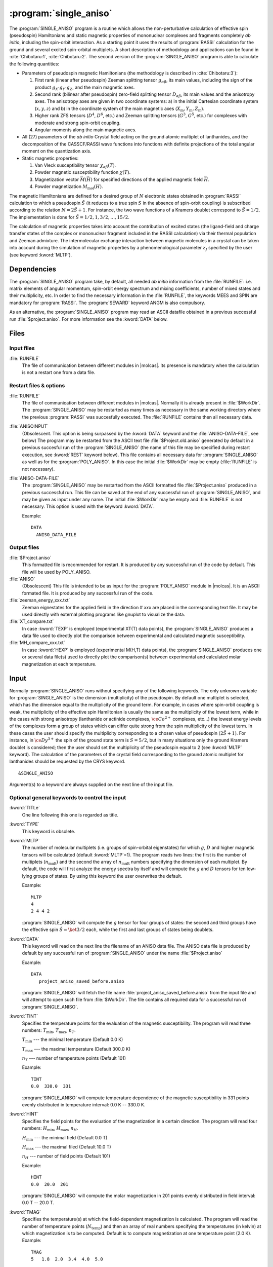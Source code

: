 .. index::
   single: Program; Single_aniso
   single: Single_aniso

.. _UG\:sec\:single_aniso:

:program:`single_aniso`
=======================

.. only:: html

  .. contents::
      :local:
      :backlinks: none

.. xmldoc:: <MODULE NAME="SINGLE_ANISO" APPEAR="Single_Aniso">
            %%Description:
            <HELP>
            The SINGLE_ANISO program allows the non-perturbative calculation of
            effective spin (pseudospin) Hamiltonians and static magnetic properties
            of mononuclear complexes and fragments completely ab initio,including
            the spin-orbit interaction. As a starting point it uses the results
            of a RASSI calculation for the ground and several excited spin-orbital
            multiplets.

            The following quantities can be computed:

            1. Parameters of pseudospin magnetic Hamiltonians:
              a) First order (linear after pseudospin) Zeeman splitting tensor (g tensor),
                 including the determination of the sign of the product gX*gY*gZ
              b) Second order (bilinear after pseudospin) zero-field splitting tensor (D tensor)
              c) Higher order zero-field splitting tensors (D^2, D^4, D^6, ... etc.)
              d) Higher order Zeeman splitting tensors (G^1, G^3, G^5, ... , etc.)
              e) Angular Moments along the main magnetic axes

            2. Crystal-Field parameters for the ground atomic multiplet for lanthanides

            3. Static magnetic properties:
              a) Van Vleck susceptibility tensor
              b) Powder magnetic susceptibility function
              c) Magnetization vector for specified directions of the applied magnetic field
              d) Powder magnetization
            </HELP>

The :program:`SINGLE_ANISO` program is a routine which allows the non-perturbative calculation of
effective spin (pseudospin) Hamiltonians and static magnetic properties of mononuclear complexes
and fragments completely *ab initio*, including the spin-orbit interaction. As a starting point it
uses the results of :program:`RASSI` calculation for the ground and several excited spin-orbital
multiplets. A short description of methodology and applications can be found in :cite:`Chibotaru:1`,
:cite:`Chibotaru:2`. The second version of the :program:`SINGLE_ANISO` program is able to calculate
the following quantities:

* Parameters of pseudospin magnetic Hamiltonians (the methodology is described in :cite:`Chibotaru:3`):

  #. First rank (linear after pseudospin) Zeeman splitting tensor :math:`g_{\alpha\beta}`, its main values, including the sign of the product :math:`g_{X} \cdot g_{Y} \cdot g_{Z}`, and the main magnetic axes.
  #. Second rank (bilinear after pseudospin) zero-field splitting tensor :math:`D_{\alpha\beta}`, its main values and the anisotropy axes. The anisotropy axes are given in two coordinate systems: a) in the initial Cartesian coordinate system (:math:`x, y, z`) and b) in the coordinate system of the main magnetic axes (:math:`X_{\text{m}}, Y_{\text{m}}, Z_{\text{m}}`).
  #. Higher rank ZFS tensors (:math:`D^4`, :math:`D^6`, etc.) and Zeeman splitting tensors (:math:`G^3`, :math:`G^5`, etc.) for complexes with moderate and strong spin-orbit coupling.
  #. Angular moments along the main magnetic axes.

* All (27) parameters of the *ab initio* Crystal field acting on the ground atomic multiplet of lanthanides, and the decomposition of the CASSCF/RASSI wave functions into functions with definite projections of the total angular moment on the quantization axis.

* Static magnetic properties:

  #. Van Vleck susceptibility tensor :math:`\chi_{\alpha\beta}(T)`.
  #. Powder magnetic susceptibility function :math:`\chi(T)`.
  #. Magnetization vector :math:`\vec M (\vec H)` for specified directions of the applied magnetic field :math:`\vec H`.
  #. Powder magnetization :math:`M_{\text{mol}}(H)`.

The magnetic Hamiltonians are defined for a desired group of :math:`N` electronic states obtained
in :program:`RASSI` calculation to which a pseudospin :math:`\tilde{S}` (it reduces to a true spin
:math:`S` in the absence of spin-orbit coupling) is subscribed according to the relation :math:`N=2\tilde{S}+1`.
For instance, the two wave functions of a Kramers doublet correspond to :math:`\tilde{S}=1/2`.
The implementation is done for :math:`\tilde{S}=1/2, 1, 3/2, \ldots ,15/2`.

.. The second version of the :program:`SINGLE_ANISO` program allows the calculation of all 27 parameters of the exact Crystal-Field acting on the ground atomic multiplet for lanthanides. Moreover, the *ab initio* wave functions corresponding to the lowest atomic multiplet :math:`\ket{J,M_J}` are decomposed in a linear combination of functions with definite projection of the total moment on the quantization axis.

The calculation of magnetic properties takes into account the contribution of excited states
(the ligand-field and charge transfer states of the complex or mononuclear fragment included
in the RASSI calculation) via their thermal population and Zeeman admixture. The intermolecular
exchange interaction between magnetic molecules in a crystal can be taken into account during
the simulation of magnetic properties by a phenomenological parameter :math:`z_J` specified by
the user (see keyword :kword:`MLTP`).

.. index::
   pair: Dependencies; Single_aniso

.. _UG\:sec\:single_aniso_dependencies:

Dependencies
------------

The :program:`SINGLE_ANISO` program take, by default, all needed *ab initio* information from
the :file:`RUNFILE`: i.e. matrix elements of angular momentum, spin-orbit energy spectrum and
mixing coefficients, number of mixed states and their multiplicity, etc. In order to find the
necessary information in the :file:`RUNFILE`, the keywords MEES and SPIN are mandatory for
:program:`RASSI`. The :program:`SEWARD` keyword ANGM is also compulsory.

As an alternative, the :program:`SINGLE_ANISO` program  may read an ASCII datafile obtained in a
previous successful run :file:`$project.aniso`. For more information see the :kword:`DATA` below.


.. index::
   pair: Files; Single_aniso

.. _UG\:sec\:single_aniso_files:

Files
-----

Input files
...........

.. class:: filelist

:file:`RUNFILE`
  The file of communication between different modules in |molcas|. Its presence is mandatory when the calculation is not a restart one from a data file.

Restart files & options
.......................

.. class:: filelist

:file:`RUNFILE`
  The file of communication between different modules in |molcas|. Normally it is already
  present in :file:`$WorkDir`. The :program:`SINGLE_ANISO` may be restarted as many times as
  necessary in the same working directory where the previous :program:`RASSI` was succesfully
  executed. The :file:`RUNFILE` contains then all necessary data.

:file:`ANISOINPUT`
  (Obsolescent. This option is being surpassed by the :kword:`DATA` keyword and the
  :file:`ANISO-DATA-FILE`, see below) The program may be restarted from the ASCII text file
  :file:`$Project.old.aniso` generated by default in a previous succesful run of the
  :program:`SINGLE_ANISO` (the name of this file may be specified during restart execution,
  see :kword:`REST` keyword below). This file contains all necessary data for :program:`SINGLE_ANISO`
  as well as for the :program:`POLY_ANISO`. In this case the initial :file:`$WorkDir` may be
  empty (:file:`RUNFILE` is not necessary).

:file:`ANISO-DATA-FILE`
  The :program:`SINGLE_ANISO` may be restarted from the ASCII formatted file :file:`$Project.aniso`
  produced in a previous successful run. This file can be saved at the end of any successful run of
  :program:`SINGLE_ANISO`, and may be given as input under any name. The initial :file:`$WorkDir`
  may be empty and :file:`RUNFILE` is not necessary. This option is used with the keyword :kword:`DATA`.

  Example: ::

   DATA
     ANISO_DATA_FILE




Output files
............

.. class:: filelist

:file:`$Project.aniso`
  This formatted file is recommended for restart. It is produced by any successful run of the code by default. This file will be used by POLY_ANISO.

:file:`ANISO`
 (Obsolescent) This file is intended to be as input for the :program:`POLY_ANISO` module in |molcas|. It is an ASCII formated file. It is produced by any successful run of the code.

:file:`zeeman_energy_xxx.txt`
  Zeeman eignestates for the applied field in the direction # *xxx* are placed in the corresponding text file. It may be used directly with external plotting programs like gnuplot to visualize the data.

:file:`XT_compare.txt`
  In case :kword:`TEXP` is employed (experimental XT(T) data points), the :program:`SINGLE_ANISO` produces a data file used to directly plot the comparison between experimental and calculated magnetic susceptibility.

:file:`MH_compare_xxx.txt`
  In case :kword:`HEXP` is employed (experimental M(H,T) data points), the :program:`SINGLE_ANISO` produces one or several data file(s) used to directly plot the comparison(s) between experimental and calculated molar magnetization at each temperature.

.. index::
   pair: Input; Single_aniso

.. _UG\:sec\:single_aniso_input:

Input
-----

Normally :program:`SINGLE_ANISO` runs without specifying any of the following
keywords. The only unknown variable for :program:`SINGLE_ANISO` is the
dimension (multiplicity) of the pseudospin. By default one multiplet is selected,
which has the dimension equal to the multiplicity of the ground term. For example,
in cases where spin-orbit coupling is weak, the multiplicity of the effective spin
Hamiltonian is usually the same as the multiplicity of the lowest term, while in
the cases with strong anisotropy (lanthanide or actinide complexes, :math:`\ce{Co^{2+}}`
complexes, etc...) the lowest energy levels of the complexes form a group of states
which can differ quite strong from the spin multiplicity of the lowest term. In these
cases the user should specify the multiplicity corresponding to a chosen value of
pseudospin :math:`(2\tilde{S}+1)`. For instance, in :math:`\ce{Dy^{3+}}` the spin of
the ground state term is :math:`S=5/2`, but in many situations only the ground Kramers
doublet is considered; then the user should set the multiplicity of the pseudospin
equal to 2 (see :kword:`MLTP` keyword). The calculation of the parameters of the
crystal field corresponding to the ground atomic multiplet for lanthanides should
be requested by the CRYS keyword. ::

  &SINGLE_ANISO

Argument(s) to a keyword are always supplied on the next line of the
input file.

Optional general keywords to control the input
..............................................

.. class:: keywordlist

:kword:`TITLe`
  One line following this one is regarded as title.

  .. xmldoc:: <KEYWORD MODULE="SINGLE_ANISO" NAME="TITLE" KIND="STRING" LEVEL="BASIC">
              %%Keyword: TITLE <basic>
              <HELP>
              One line following this one is regarded as title.
              </HELP>
              </KEYWORD>

:kword:`TYPE`
  This keyword is obsolete.

  .. xmldoc:: <KEYWORD MODULE="SINGLE_ANISO" NAME="TYPE" KIND="INT" LEVEL="BASIC">
              %%Keyword: TYPE <basic>
              <HELP>
              This keyword is obsolete
              </HELP>
              </KEYWORD>

:kword:`MLTP`
  The number of molecular multiplets (i.e. groups of spin-orbital eigenstates) for
  which :math:`g`, :math:`D` and higher magnetic tensors will be calculated (default :kword:`MLTP`\=1).
  The program reads two lines: the first is the number of multiplets (:math:`n_{\text{mult}}`) and
  the second the array of :math:`n_{\text{mult}}` numbers specifying the dimension of each multiplet.
  By default, the code will first analyze the energy spectra by itself and will
  compute the :math:`g` and :math:`D` tensors for ten low-lying groups of states. By using this
  keyword the user overwrites the default.

  Example: ::

    MLTP
    4
    2 4 4 2

  :program:`SINGLE_ANISO` will compute the :math:`g` tensor for four groups of states:
  the second and third groups have the effective spin :math:`\tilde{S}=\ket{3/2}` each, while
  the first and last groups of states being doublets.

  .. xmldoc:: <KEYWORD MODULE="SINGLE_ANISO" NAME="MLTP" KIND="INTS_COMPUTED" SIZE="1" LEVEL="BASIC" DEFAULT_VALUE="1">
              %%Keyword: MLTP <basic>
              <HELP>
              The number of molecular multiplets (i.e. groups of spin-orbital eigenstates) for
              which g, D and higher magnetic tensors will be calculated.
              The program reads two lines: the first is the number of multiplets (NMULT) and
              on the second line the array of NMULT numbers specifying the dimension of each multiplet.
              By default, the code will first analyze the energy spectra by itself and will
              compute the g and D tensors for ten low-lying groups of states. By using this
              keyword the user overwrites the default.
              </HELP>
              </KEYWORD>


:kword:`DATA`
  This keyword will read on the next line the filename of an ANISO data file. The ANISO data file is produced by default by any
  successful run of :program:`SINGLE_ANISO` under the name :file:`$Project.aniso`

  Example: ::

    DATA
       project_aniso_saved_before.aniso


  :program:`SINGLE_ANISO` will fetch the file name :file:`project_aniso_saved_before.aniso` from the input file and will attempt to open such file
  from :file:`$WorkDir`. The file contains all required data for a successful run of :program:`SINGLE_ANISO`.

  .. xmldoc:: <KEYWORD MODULE="SINGLE_ANISO" NAME="DATA" KIND="STRING" LEVEL="BASIC" DEFAULT_VALUE="aniso.input">
              %%Keyword: DATA <basic>
              <HELP>
              This option allows to start SINGLE_ANISO from a datafile provided by the user.
              The program SINGLE_ANISO will fetch the actual name of the datafile from  the input and
              expects a file with this name in WorkDir. The datafile is produced by a previosu successful
              run of SINGLE_ANISO under the name $Project.aniso
              </HELP>
              </KEYWORD>


:kword:`TINT`
  Specifies the temperature points for the evaluation of the magnetic susceptibility. The program will read three numbers: :math:`T_{\text{min}}`, :math:`T_{\text{max}}`, :math:`n_T`.

  .. container:: list

    :math:`T_{\text{min}}` --- the minimal temperature (Default 0.0 K)

    :math:`T_{\text{max}}` --- the maximal temperature (Default 300.0 K)

    :math:`n_T` --- number of temperature points (Default 101)

  Example: ::

    TINT
    0.0  330.0  331

  :program:`SINGLE_ANISO` will compute temperature dependence of the magnetic susceptibility in 331 points evenly distributed in temperature interval: 0.0 K -- 330.0 K.

  .. xmldoc:: <KEYWORD MODULE="SINGLE_ANISO" NAME="TINT" KIND="REAL" LEVEL="BASIC">
              %%Keyword: TINT <basic>
              <HELP>
              Specifies the temperature points for the evaluation of the magnetic susceptibility.
              The program will read three numbers: Tmin, Tmax, nT. Units of temperature = kelvin (K).

              Tmin -- the minimal temperature (Default 0.0 K)
              Tmax -- the maximal temperature (Default 300.0 K)
              nT   -- number of temperature points (Default 101)
              </HELP>
              </KEYWORD>

:kword:`HINT`
  Specifies the field points for the evaluation of the magnetization in a certain direction. The program will read four numbers: :math:`H_{\text{min}}`, :math:`H_{\text{max}}`, :math:`n_H`.

  .. container:: list

    :math:`H_{\text{min}}` --- the minimal field (Default 0.0 T)

    :math:`H_{\text{max}}` --- the maximal filed (Default 10.0 T)

    :math:`n_H` --- number of field points (Default 101)

  Example: ::

    HINT
    0.0  20.0  201

  :program:`SINGLE_ANISO` will compute the molar magnetization in 201 points evenly distributed in field interval: 0.0 T -- 20.0 T.

  .. xmldoc:: <KEYWORD MODULE="SINGLE_ANISO" NAME="HINT" KIND="REAL" LEVEL="BASIC">
              %%Keyword: HINT <basic>
              <HELP>
              Specifies the field points for the evaluation of the molar magnetization.
              The program will read four numbers: Hmin, Hmax, nH, and dltH0. Units of magnetic field = tesla (T).

              Hmin -- the minimal field (Default 0.0 T)
              Hmax -- the maximal field (Default 300.0 T)
              nH   -- number of field points (Default 101)
              </HELP>
              </KEYWORD>

:kword:`TMAG`
  Specifies the temperature(s) at which the field-dependent magnetization is calculated. The program will read the number of temperature points (:math:`N_{\text{temp}}`) and then an array of real numbers specifying the temperatures (in kelvin) at which magnetization is to be computed.
  Default is to compute magnetization at one temperature point (2.0 K).
  Example: ::

    TMAG
    5   1.8  2.0  3.4  4.0  5.0

  :program:`SINGLE_ANISO` will compute the molar magnetization at 5 temperature points (1.8 K, 2.0 K, 3.4 K, 4.0 K, and 5.0 K).

  .. xmldoc:: <KEYWORD MODULE="SINGLE_ANISO" NAME="TMAG" KIND="REAL" LEVEL="BASIC">
              %%Keyword: TMAG <basic>
              <HELP>
              Specifies the temperature(s) at which the field-dependent magnetization is calculated.
              The program will read the number of temperature points (NTemp) and then an array of real
              numbers specifying the temperatures (in kelvin) at which magnetization is to be computed.
              Default is to compute magnetization at one temperature point (2.0 K).
              </HELP>
              </KEYWORD>

:kword:`ENCU`
  This flag is used to define the cut-off energy for the lowest states for which
  Zeeman interaction is taken into account exactly. The contribution to the magnetization
  arising from states that are higher in energy than :math:`E` (see below) is done by
  second-order perturbation theory. The program will read two integer
  numbers: :math:`N_K` and :math:`M_G`. Default values are: :math:`N_K`\=100, :math:`M_G`\=100.

  .. math:: E=N_K \cdot k_{\text{Boltz}} \cdot \text{TMAG} + M_G \cdot \mu_{\text{Bohr}} \cdot H_{\text{max}}

  The field-dependent magnetization is calculated at the temperature value TMAG.
  Example: ::

    ENCU
    250  150

  If :math:`H_{\text{max}}` = 10 T and :kword:`TMAG` = 1.8 K, then the cut-off energy is:

  .. math:: E=100 \cdot 250 \cdot k_{\text{Boltz}} \cdot 1.8\,\text{K} + 150 \cdot \mu_{\text{Bohr}} \cdot 10\,\text{T} = 1013.06258\,\text{cm}^{-1}

  This means that the magnetization coming from all spin-orbit states with energy lower
  than :math:`E=1013.06258\,\text{cm}^{-1}` will be computed exactly. The contribution from the
  spin-orbit states with higher energy is accounted by second-order perturbation.

  .. xmldoc:: <KEYWORD MODULE="SINGLE_ANISO" NAME="ENCU" KIND="INT" LEVEL="BASIC">
              %%Keyword: ENCU <basic>
              <HELP>
              This keyword is used to define the cut-off energy for the lowest states for which
              Zeeman interaction is taken into account exactly. The contribution to the
              magnetization coming from states that are higher in energy than E (see below)
              is done by second order perturbation theory. The program will read two integer
              numbers: NK and MG. Default values are: NK=100, MG=100. The field-dependent magnetization
              is calculated at the temperature value TMAG.
              </HELP>
              </KEYWORD>

:kword:`NCUT`
  This flag is used to define the cut-off energy for the lowest states for which
  Zeeman interaction is taken into account exactly. The contribution to the magnetization
  arising from states that are higher in energy than lowest :math:`N_{\text{CUT}}` states, is done by
  second-order perturbation theory. The program will read one integer number. In case the number
  is larger than the total number of spin-orbit states(:math:`N_{\text{SS}}`, then the :math:`N_{\text{CUT}}` is set to :math:`N_{\text{SS}}`
  (which means that the molar magnetization will be computed exactly, using full Zeeman
  diagonalization for all field points). The field-dependent magnetization is calculated at
  the temperature value(s) defined by :kword:`TMAG`.

  Example: ::

    NCUT
    32

  .. xmldoc:: <KEYWORD MODULE="SINGLE_ANISO" NAME="NCUT" KIND="INT" LEVEL="BASIC">
              %%Keyword: NCUT <basic>
              <HELP>
              This keyword is used to define the cut-off energy for the lowest states for which
              Zeeman interaction is taken into account exactly. The contribution to the
              magnetization coming from states that are higher in energy than E (see below)
              is done by second order perturbation theory. The program will read two integer
              numbers: NK and MG. The field-dependent magnetization
              is calculated at the temperature value TMAG.
              </HELP>
              </KEYWORD>

:kword:`MVEC`
  Defines the number of directions for which the magnetization vector will be computed.
  On the first line below the keyword, the number of directions should be mentioned (:math:`N_{\text{DIR}}`. Default 0).
  The program will read :math:`N_{\text{DIR}}` lines for Cartesian coordinates specifying the direction :math:`i` of the
  applied magnetic field (:math:`\theta_i` and :math:`\phi_i`). These values may be arbitrary real numbers.
  The direction(s) of applied magnetic field are obtained by normalizing the length of each vector to one.
  Example: ::

    MVEC
    4
    0.0000  0.0000   0.1000
    1.5707  0.0000   2.5000
    1.5707  1.5707   1.0000
    0.4257  0.4187   0.0000

  The above input requests computation of the magnetization vector in four directions of applied field.
  The actual directions on the unit sphere are: ::

    4
    0.00000  0.00000  1.00000
    0.53199  0.00000  0.84675
    0.53199  0.53199  0.33870
    0.17475  0.17188  0.00000

  .. xmldoc:: <KEYWORD MODULE="SINGLE_ANISO" NAME="MVEC" KIND="REALS_COMPUTED" SIZE="3" LEVEL="BASIC">
              %%Keyword: MVEC <basic>
              <HELP>
              Defines the number of directions for which the magnetization vector will be computed.
              On the first line below the keyword, the number of directions should be mentioned (NDIR. Default 0).
              The program will read NDIR lines for spherical coordinates specifying the direction
              "i" of the magnetic field (theta_i and phi_i). These values should be in radians.
              </HELP>
              </KEYWORD>

:kword:`MAVE`
  This keyword specifies the grid density used for the computation of powder molar
  magnetization. The program uses Lebedev-Laikov distribution of points on the unit sphere.
  The program reads two integer numbers: :math:`n_{\text{sym}}` and :math:`n_{\text{grid}}`. The :math:`n_{\text{sym}}` defines which
  part of the sphere is used for averaging. It takes one of the three values: 1 (half-sphere),
  2 (a quater of a sphere) or 3 (an octant of the sphere). :math:`n_{\text{grid}}` takes values from 1
  (the smallest grid) till 32 (the largest grid, i.e. the densiest). The default is to
  consider integration over a half-sphere (since :math:`M(H)=-M(-H)`): :math:`n_{\text{sym}}=1` and :math:`n_{\text{sym}}=15`
  (i.e 185 points distributed over half-sphere). In case of symmetric compounds, powder
  magnetization may be averaged over a smaller part of the sphere, reducing thus the number
  of points for the integration. The user is responsible to choose the appropriate integration scheme.
  Note that the program's default is rather conservative.

  .. container:: list

    :math:`N_\theta` --- number of :math:`\theta` points in the interval :math:`(0, \pi/2)`. (Default 12)

    :math:`N_\phi` --- number of :math:`\phi` points in the interval :math:`(0, 2\pi)`. (Default 24)

  The number of directions over which the actual averaging will take place is roughly the product of :math:`N_\theta` and :math:`N_\phi`.

  .. xmldoc:: <KEYWORD MODULE="SINGLE_ANISO" NAME="MAVE" KIND="INT" LEVEL="BASIC">
              %%Keyword: MAVE <basic>
              <HELP>
              This keyword specifies the grid density used for the computation of powder molar
              magnetization. The program uses Lebedev-Laikov distribution of points on the unit sphere.
              The program reads two integer numbers: NSYM and NGRID. The NSYM defines which
              part of the sphere is used for averaging. It takes one of the three values: 1 (half-sphere),
              2 (a quater of a sphere) or 3 (an octant of the sphere). NGRID takes values from 1
              (the smallest grid) till 32 (the largest grid, i.e. the densiest). The default is to
              consider integration over a half-sphere (since M(H)=-M(-H)): NSYM=1 and NGRID=15
              (i.e 185 points distributed over half-sphere). In case of symmetric compounds, powder
              magnetization may be averaged over a smaller part of the sphere, reducing thus the number
              of points for the integration. The user is responsible to choose the appropriate integration scheme.
              Note that the program's default is rather conservative.
              </HELP>
              </KEYWORD>

:kword:`TEXP`
  This keyword allows computation of the magnetic susceptibility :math:`\chi T(T)` at experimental points.
  On the line below the keyword, the number of experimental points :math:`N_T` is defined, and on
  the next :math:`N_T` lines the program reads the experimental temperature (in kelvin) and the
  experimental magnetic susceptibility (in :math:`\text{cm}^3\,\text{K}\,\text{mol}^{-1}`).
  :kword:`TEXP` and :kword:`TINT` keywords are mutually exclusive. The magnetic susceptibility
  routine will also print the total average standard deviation from the experiment.

  .. xmldoc:: <KEYWORD MODULE="SINGLE_ANISO" NAME="TEXP" KIND="REAL" LEVEL="BASIC">
              %%Keyword: TEXP <basic>
              <HELP>
              This keyword allows computation of the magnetic susceptibility at experimental
              temperature points. On the line below the keyword, the number of experimental
              points NT is defined, and on the next NT lines the program reads the experimental
              temperature (in K) and the experimental magnetic susceptibility (in cm^3 K mol^-1).
              TEXP and TINT keywords are mutually exclusive. The SINGLE_ANISO will also print the
              standard deviation from the experiment.
              </HELP>
              </KEYWORD>

:kword:`HEXP`
  This keyword allows computation of the molar magnetization :math:`M_{\text{mol}} (H)` at experimental points.
  On the line below the keyword, the number of experimental points :math:`N_H` is defined, and on the next :math:`N_H` lines
  the program reads the experimental field strength (in tesla) and the experimental magnetization (in :math:`\mu_{\text{Bohr}}`).
  :kword:`HEXP` and :kword:`HINT` are mutually exclusive. The magnetization routine will print the standard deviation from the experiment.

  .. xmldoc:: <KEYWORD MODULE="SINGLE_ANISO" NAME="HEXP" KIND="REAL" LEVEL="BASIC">
              %%Keyword: HEXP <basic>
              <HELP>
              This keyword allows computation of the molar magnetization at experimental field points.
              On the line below the keyword,the number of experimental points NH is defined, and on
              the next NH lines the program reads the experimental field strength (tesla) and the
              experimental magnetization (in Bohr magnetons). HEXP and HINT are mutually exclusive.
              The SINGLE_ANISO will print the standard deviation from the experiment.
              </HELP>
              </KEYWORD>

:kword:`ZJPR`
  This keyword specifies the value (in :math:`\text{cm}^{-1}`) of a phenomenological parameter of a mean
  molecular field acting on the spin of the complex (the average intermolecular exchange
  constant). It is used in the calculation of all magnetic properties (not for pseudo-spin
  Hamiltonians) (Default is 0.0)

  .. xmldoc:: <KEYWORD MODULE="SINGLE_ANISO" NAME="ZJPR" KIND="REAL" LEVEL="BASIC">
              %%Keyword: ZJPR <basic>
              <HELP>
              This keyword specifies the value (in cm^-1) of a phenomenological parameter of a
              mean molecular field acting on the spin of the complex (the average intermolecular
              exchange constant). It is used in the calculation of all magnetic properties (not for
              spin Hamiltonians) (Default is 0.0)
              </HELP>
              </KEYWORD>

:kword:`XFIE`
  This keyword specifies the value (in :math:`\text{T}`) of applied magnetic field
  for the computation of magnetic susceptibility by :math:`\mathrm{d}M/\mathrm{d}H` and :math:`M/H` formulas.
  A comparison with the usual formula (in the limit of zero applied field) is provided.
  (Default is 0.0)

  .. xmldoc:: <KEYWORD MODULE="SINGLE_ANISO" NAME="XFIE" KIND="REAL" LEVEL="BASIC">
              %%Keyword: XFIE <basic>
              <HELP>
              This keyword specifies the value (in tesla) of applied magnetic field
              for the computation of magnetic susceptibility by: dM/dH and M/H formulas.
              A comparison with the usual formula (in the limit of zero applied field) is provided.
              (Default is 0.0)
              </HELP>
              </KEYWORD>

:kword:`PRLV`
  This keyword controls the print level.

  .. container:: list

    2 --- normal. (Default)

    3 or larger (debug)

  .. xmldoc:: <KEYWORD MODULE="SINGLE_ANISO" NAME="PRLV" KIND="INT" LEVEL="BASIC">
              %%Keyword: PRLV <basic>
              <HELP>
              This keyword controls the print level.

              2  -- normal. (Default)
              3+ -- (debug)
              </HELP>
              </KEYWORD>

:kword:`POLY`
  (Obsolescent. The formatted :file:`$Project.aniso` is generated and saved by default)
  The keyword is obsolete. The :program:`SINGLE_ANISO` creates by default one ASCII formated text file named :file:`ANISOINPUT`
  and also a binary file named :file:`$Project.Aniso`. Both may be used to restart (or re-run again) the :program:`SINGLE_ANISO` calculation.

  .. xmldoc:: <KEYWORD MODULE="SINGLE_ANISO" NAME="POLY" KIND="SINGLE" LEVEL="ADVANCED">
              %%Keyword: POLY <basic>
              <HELP>
              SINGLE_ANISO will prepare an input file (binary) for the future POLY_ANISO program. The default is not to create it.
              </HELP>
              </KEYWORD>

:kword:`CRYS`
  This keyword will enables the computation of the parameters of the crystal-field acting on the ground atomic multiplet of a
  lanthanide from the *ab initio* calculation performed. The implemented methodology is described :cite:`Ungur2017` and :cite:`Chibotaru:3`.
  Two types of crystal field parametererization are implemented:

  1. Parameterisation of the ground :math:`\ket{J,M_J}` group of spin-orbit states (e.g. parameterisation of the ground :math:`J=15/2` of a :math:`\ce{Dy^{3+}}` complex).
  2. Parameterisation of the ground :math:`\ket{L,M_L}` group of spin-free states (e.g. parameterisation of the ground :math:`^6H` multiplet of a :math:`\ce{Dy^{3+}}`).

  For each of the above cases, the parameters of the crystal field are given in terms of irreducible tensor
  operators defined in :cite:`Chibotaru:3`, in terms of Extended Stevens Operators defined in :cite:`Rudowicz1985,Rudowicz2004,Rudowicz2015` and also
  employed in the EasySpin function of MATLAB.
  On the next line the program will read the chemical symbol of the metal ion.
  The code understands the labels of: lanthanides, actinides and first-row transition metal ions. For transition metal ions, the oxidation state
  should be indicated as well.
  By default the program will not compute the parameters of the crystal-field.

  .. xmldoc:: <KEYWORD MODULE="SINGLE_ANISO" NAME="CRYS" KIND="STRING" LEVEL="BASIC">
              %%Keyword: CRYS <basic>
              <HELP>
              This keyword will enable computation of all 27 Crystal-Field parameters acting on the ground atomic multiplet of a lanthanide. On the next line the program wil read the chemical symbol of the lanthanide. By default the program will not compute the parameters of the Crystal Field.
              </HELP>
              </KEYWORD>

:kword:`QUAX`
  This keyword controls the quantization axis for the computation of the Crystal-Field parameters acting on the ground atomic multiplet of a lanthanide. On the next line, the program will read one of the three values: 1, 2 or 3.

  .. container:: list

    1 --- quantization axis is the main magnetic axis :math:`Z_{\text{m}}` of the ground pseudospin multiplet, whose size is specified within the :kword:`MLTP` keyword. (Default)

    2 --- quantization axis is the main magnetic axis :math:`Z_{\text{m}}` of the entire atomic multiplet :math:`\ket{J,M_J}`.

    3 --- the direction of the quantization axis is given by the user: on the next line the program will read three real numbers: the projections (:math:`p_x`, :math:`p_y`, :math:`p_z`) of the specified direction on the initial Cartesian axes. Note that :math:`p_x^2 + p_y^2 + p_z^2 = 1`.

  .. xmldoc:: <KEYWORD MODULE="SINGLE_ANISO" NAME="QUAX" KIND="CUSTOM" LEVEL="BASIC">
              %%Keyword: QUAX <basic>
              <HELP>
              This keyword controls the quantization axis for the computation of the Crystal-Field parameters acting on the ground atomic multiplet of a lanthanide. On the next line, the program will read one of the three values:

              1 -- Zm of the ground pseudospin multiplet
              2 -- Zm of the ground atomic multiplet
              3 -- defined by the user on the following line
              </HELP>
              </KEYWORD>

:kword:`UBAR`
  This keyword allows estimation of the structuere of the blocking barier of a single-molecule magnet. The default is not to compute it.
  The method prints transition matrix elements of the magnetic moment according to the :numref:`fig:ubar`.

  .. figure:: ubar.*
     :name: fig:ubar
     :width: 75%
     :align: center

     Pictorial representation of the low-lying energy structure of a single-molecule magnet. A qualitative performance picture of the investigated single-molecular magnet is estimated by the strengths of the transition matrix elements of the magnetic moment connecting states with opposite magnetizations (:math:`n{+} \to n{-}`). The height of the barrier is qualitatively estimated by the energy at which the matrix element (:math:`n{+} \to n{-}`) is large enough to induce significant tunnelling splitting at usual magnetic fields (internal) present in the magnetic crystals (0.01 -- 0.1 tesla). For the above example, the blocking barrier closes at the state (:math:`8{+} \to 8{-}`).

  All transition matrix elements of the magnetic moment are given as
  (:math:`(\vert\mu_{X}\vert+\vert\mu_{Y}\vert+\vert\mu_{Z}\vert)/3`).
  The data is given in Bohr magnetons (:math:`\mu_{\text{Bohr}}`).
  The keyword is used with no arguments.

  .. xmldoc:: <KEYWORD MODULE="SINGLE_ANISO" NAME="UBAR" KIND="SINGLE" LEVEL="BASIC">
              %%Keyword: UBAR <basic>
              <HELP>
              This keyword allows estimation of the structuere of the blocking barier of a single-molecule magnet. The default is not to compute it.
              The method prints transition matrix elements of the magnetic moment connecting states with opposite magnetisations.
              The keyword is used with no arguments.
              </HELP>
              </KEYWORD>

:kword:`ABCC`
  This keyword will enable computation of magnetic and anisotropy axes in the
  crystallographic :math:`abc` system. On the next line, the program will read six real
  values, namely :math:`a`, :math:`b`, :math:`c`, :math:`\alpha`, :math:`\beta`, and :math:`\gamma`, defining the
  crystal lattice. On the second line, the program will read the Cartesian coordinates
  of the magnetic center. The computed values in the output correspond to the
  crystallographic position of three "dummy atoms" located on the corresponding anisotropy axes, at the distance of 1 ångström from the metal site. ::

    ABCC
    20.17   19.83   18.76    90  120.32  90
    12.329  13.872  1.234

  .. xmldoc:: <KEYWORD MODULE="SINGLE_ANISO" NAME="ABCC" KIND="STRING" LEVEL="BASIC">
              %%Keyword: ABCC <basic>
              <HELP>
              This keyword will enable computation of magnetic and anisotropy axes in the
              crystallographic abc system. On the next line, the program will read six real
              values, namely (a, b, c, alpha, beta, and gamma), defining the crystal lattice.
              On the second line, the program will read the Cartesian coordinates of the
              magnetic center. The computed values in the output correspond to the crystallographic
              position of three "dummy atoms" located on the corresponding anisotropy axes, at the
              distance of 1.0 angstrom from the metal site.
              </HELP>
              </KEYWORD>

:kword:`PLOT`
  This keyword will generate a few plots (png or eps format) via an interface to the linux program *gnuplot*.
  The interface generates a datafile, a gnuplot script and attempts execution of the script for generation of the image.
  The plots are generated only if the respective function is invoked. The magnetic susceptibility, molar magnetisation and blocking barrier (UBAR) plots are generated.
  The files are named: :file:`$Project.XT_no_field.dat`, :file:`$Project.XT_no_field.plt`, :file:`$Project.XT_no_field.png`, :file:`$Project.XT_no_field.dat`, :file:`$Project.XT_no_field.plt`, :file:`$Project.XT_with_field_M_over_H.dat`,  :file:`$Project.XT_with_field_M_over_H.png`, :file:`$Project.XT_with_field_dM_over_dH.plt`, :file:`$Project.XT_with_field_dM_over_dH.dat`, :file:`$Project.XT_with_field_M_over_H.png`,    :file:`$Project.MH.dat`, :file:`$Project.MH.plt`, :file:`$Project.MH.png`, :file:`$Project.BARRIER_TME.dat`, :file:`$Project.BARRIER_ENE.dat`, :file:`$Project.BARRIER.plt` and :file:`$Project.BARRIER.png`. In case the version of the :program:`GNUPLOT` is older than 5.0, then the eps images are generated.

  .. xmldoc:: <KEYWORD MODULE="SINGLE_ANISO" NAME="PLOT" KIND="SINGLE" LEVEL="BASIC">
              %%Keyword: PLOT <basic>
              <HELP>
              This keyword will generate a few plots (png or eps format) via an interface to the linux program "gnuplot".
              The interface generates a datafile, a gnuplot script and attempts execution of the script for generation of the image.
              The plots are generated only if the respective function is invoked. The magnetic susceptibility, molar magnetisation and blocking barrier (UBAR) plots are generated.
              The files are named: XT.dat, XT.plt, XT.png, MH.dat, MH.plt, MH.png, BARRIER_TME.dat, BARRIER_ENE.dat, BARRIER.plt and BARRIER.png.
              </HELP>
              </KEYWORD>

An input example
................

::

  &SINGLE_ANISO
  MLTP
  3
  4 4 2
  ZJPR
  -0.2
  ENCU
  250 400
  HINT
  0.0  20.0  100
  TINT
  0.0  330.0  331
  MAVE
  1  12
  PLOT

.. xmldoc:: <KEYWORD MODULE="SINGLE_ANISO" NAME="ZEEM" KIND="REALS_COMPUTED" SIZE="3" LEVEL="UNDOCUMENTED" />

.. xmldoc:: <KEYWORD MODULE="SINGLE_ANISO" NAME="ERAT" KIND="REAL" LEVEL="UNDOCUMENTED" />

.. xmldoc:: <KEYWORD MODULE="SINGLE_ANISO" NAME="RESTART" KIND="STRING" LEVEL="UNDOCUMENTED" />

.. xmldoc:: </MODULE>

